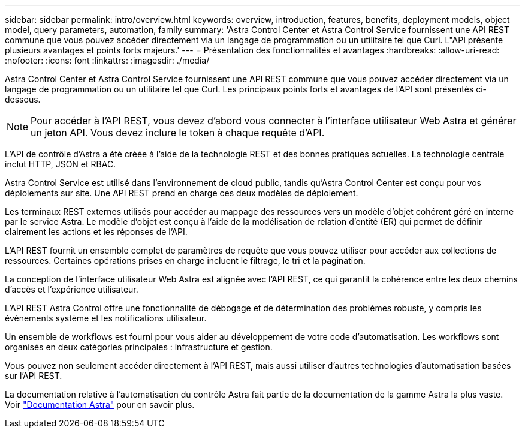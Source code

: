 ---
sidebar: sidebar 
permalink: intro/overview.html 
keywords: overview, introduction, features, benefits, deployment models, object model, query parameters, automation, family 
summary: 'Astra Control Center et Astra Control Service fournissent une API REST commune que vous pouvez accéder directement via un langage de programmation ou un utilitaire tel que Curl. L"API présente plusieurs avantages et points forts majeurs.' 
---
= Présentation des fonctionnalités et avantages
:hardbreaks:
:allow-uri-read: 
:nofooter: 
:icons: font
:linkattrs: 
:imagesdir: ./media/


[role="lead"]
Astra Control Center et Astra Control Service fournissent une API REST commune que vous pouvez accéder directement via un langage de programmation ou un utilitaire tel que Curl. Les principaux points forts et avantages de l'API sont présentés ci-dessous.


NOTE: Pour accéder à l'API REST, vous devez d'abord vous connecter à l'interface utilisateur Web Astra et générer un jeton API. Vous devez inclure le token à chaque requête d'API.

L'API de contrôle d'Astra a été créée à l'aide de la technologie REST et des bonnes pratiques actuelles. La technologie centrale inclut HTTP, JSON et RBAC.

Astra Control Service est utilisé dans l'environnement de cloud public, tandis qu'Astra Control Center est conçu pour vos déploiements sur site. Une API REST prend en charge ces deux modèles de déploiement.

Les terminaux REST externes utilisés pour accéder au mappage des ressources vers un modèle d'objet cohérent géré en interne par le service Astra. Le modèle d'objet est conçu à l'aide de la modélisation de relation d'entité (ER) qui permet de définir clairement les actions et les réponses de l'API.

L'API REST fournit un ensemble complet de paramètres de requête que vous pouvez utiliser pour accéder aux collections de ressources. Certaines opérations prises en charge incluent le filtrage, le tri et la pagination.

La conception de l'interface utilisateur Web Astra est alignée avec l'API REST, ce qui garantit la cohérence entre les deux chemins d'accès et l'expérience utilisateur.

L'API REST Astra Control offre une fonctionnalité de débogage et de détermination des problèmes robuste, y compris les événements système et les notifications utilisateur.

Un ensemble de workflows est fourni pour vous aider au développement de votre code d'automatisation. Les workflows sont organisés en deux catégories principales : infrastructure et gestion.

Vous pouvez non seulement accéder directement à l'API REST, mais aussi utiliser d'autres technologies d'automatisation basées sur l'API REST.

La documentation relative à l'automatisation du contrôle Astra fait partie de la documentation de la gamme Astra la plus vaste. Voir https://docs.netapp.com/us-en/astra-family/["Documentation Astra"^] pour en savoir plus.
